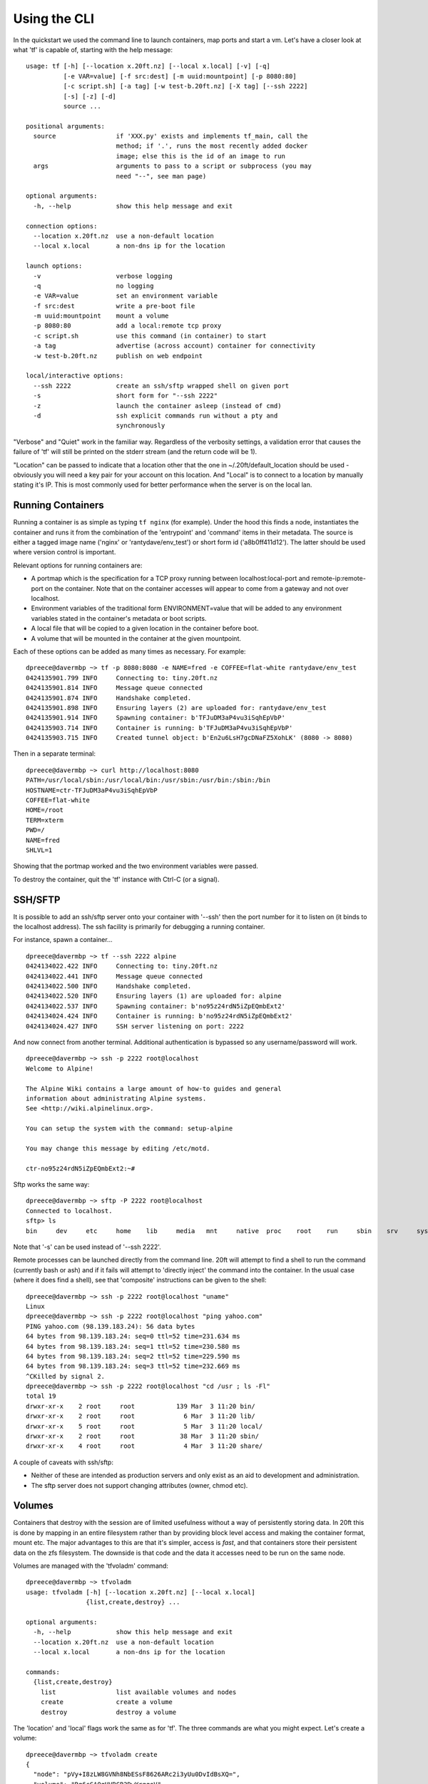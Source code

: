 =============
Using the CLI
=============

In the quickstart we used the command line to launch containers, map ports and start a vm. Let's have a closer look at what 'tf' is capable of, starting with the help message: ::

    usage: tf [-h] [--location x.20ft.nz] [--local x.local] [-v] [-q]
              [-e VAR=value] [-f src:dest] [-m uuid:mountpoint] [-p 8080:80]
              [-c script.sh] [-a tag] [-w test-b.20ft.nz] [-X tag] [--ssh 2222]
              [-s] [-z] [-d]
              source ...

    positional arguments:
      source                if 'XXX.py' exists and implements tf_main, call the
                            method; if '.', runs the most recently added docker
                            image; else this is the id of an image to run
      args                  arguments to pass to a script or subprocess (you may
                            need "--", see man page)

    optional arguments:
      -h, --help            show this help message and exit

    connection options:
      --location x.20ft.nz  use a non-default location
      --local x.local       a non-dns ip for the location

    launch options:
      -v                    verbose logging
      -q                    no logging
      -e VAR=value          set an environment variable
      -f src:dest           write a pre-boot file
      -m uuid:mountpoint    mount a volume
      -p 8080:80            add a local:remote tcp proxy
      -c script.sh          use this command (in container) to start
      -a tag                advertise (across account) container for connectivity
      -w test-b.20ft.nz     publish on web endpoint

    local/interactive options:
      --ssh 2222            create an ssh/sftp wrapped shell on given port
      -s                    short form for "--ssh 2222"
      -z                    launch the container asleep (instead of cmd)
      -d                    ssh explicit commands run without a pty and
                            synchronously

"Verbose" and "Quiet" work in the familiar way. Regardless of the verbosity settings, a validation error that causes the failure of 'tf' will still be printed on the stderr stream (and the return code will be 1).

"Location" can be passed to indicate that a location other that the one in ~/.20ft/default_location should be used - obviously you will need a key pair for your account on this location. And "Local" is to connect to a location by manually stating it's IP. This is most commonly used for better performance when the server is on the local lan.

Running Containers
==================

Running a container is as simple as typing ``tf nginx`` (for example). Under the hood this finds a node, instantiates the container and runs it from the combination of the 'entrypoint' and 'command' items in their metadata. The source is either a tagged image name ('nginx' or 'rantydave/env_test') or short form id ('a8b0ff411d12'). The latter should be used where version control is important.

Relevant options for running containers are:

* A portmap which is the specification for a TCP proxy running between localhost:local-port and remote-ip:remote-port on the container. Note that on the container accesses will appear to come from a gateway and not over localhost.
* Environment variables of the traditional form ENVIRONMENT=value that will be added to any environment variables stated in the container's metadata or boot scripts.
* A local file that will be copied to a given location in the container before boot.
* A volume that will be mounted in the container at the given mountpoint.

Each of these options can be added as many times as necessary. For example: ::

    dpreece@davermbp ~> tf -p 8080:8080 -e NAME=fred -e COFFEE=flat-white rantydave/env_test
    0424135901.799 INFO     Connecting to: tiny.20ft.nz
    0424135901.814 INFO     Message queue connected
    0424135901.874 INFO     Handshake completed.
    0424135901.898 INFO     Ensuring layers (2) are uploaded for: rantydave/env_test
    0424135901.914 INFO     Spawning container: b'TFJuDM3aP4vu3iSqhEpVbP'
    0424135903.714 INFO     Container is running: b'TFJuDM3aP4vu3iSqhEpVbP'
    0424135903.715 INFO     Created tunnel object: b'En2u6LsH7gcDNaFZ5XohLK' (8080 -> 8080)

Then in a separate terminal: ::

    dpreece@davermbp ~> curl http://localhost:8080
    PATH=/usr/local/sbin:/usr/local/bin:/usr/sbin:/usr/bin:/sbin:/bin
    HOSTNAME=ctr-TFJuDM3aP4vu3iSqhEpVbP
    COFFEE=flat-white
    HOME=/root
    TERM=xterm
    PWD=/
    NAME=fred
    SHLVL=1

Showing that the portmap worked and the two environment variables were passed.

To destroy the container, quit the 'tf' instance with Ctrl-C (or a signal).

SSH/SFTP
========

It is possible to add an ssh/sftp server onto your container with '--ssh' then the port number for it to listen on (it binds to the localhost address). The ssh facility is primarily for debugging a running container.

For instance, spawn a container... ::

    dpreece@davermbp ~> tf --ssh 2222 alpine
    0424134022.422 INFO     Connecting to: tiny.20ft.nz
    0424134022.441 INFO     Message queue connected
    0424134022.500 INFO     Handshake completed.
    0424134022.520 INFO     Ensuring layers (1) are uploaded for: alpine
    0424134022.537 INFO     Spawning container: b'no95z24rdN5iZpEQmbExt2'
    0424134024.424 INFO     Container is running: b'no95z24rdN5iZpEQmbExt2'
    0424134024.427 INFO     SSH server listening on port: 2222

And now connect from another terminal. Additional authentication is bypassed so any username/password will work. ::

    dpreece@davermbp ~> ssh -p 2222 root@localhost
    Welcome to Alpine!

    The Alpine Wiki contains a large amount of how-to guides and general
    information about administrating Alpine systems.
    See <http://wiki.alpinelinux.org>.

    You can setup the system with the command: setup-alpine

    You may change this message by editing /etc/motd.

    ctr-no95z24rdN5iZpEQmbExt2:~#

Sftp works the same way: ::

    dpreece@davermbp ~> sftp -P 2222 root@localhost
    Connected to localhost.
    sftp> ls
    bin     dev     etc     home    lib     media   mnt     native  proc    root    run     sbin    srv     sys     system  tmp     usr     var

Note that '-s' can be used instead of '--ssh 2222'.

Remote processes can be launched directly from the command line. 20ft will attempt to find a shell to run the command (currently bash or ash) and if it fails will attempt to 'directly inject' the command into the container. In the usual case (where it does find a shell), see that 'composite' instructions can be given to the shell: ::

    dpreece@davermbp ~> ssh -p 2222 root@localhost "uname"
    Linux
    dpreece@davermbp ~> ssh -p 2222 root@localhost "ping yahoo.com"
    PING yahoo.com (98.139.183.24): 56 data bytes
    64 bytes from 98.139.183.24: seq=0 ttl=52 time=231.634 ms
    64 bytes from 98.139.183.24: seq=1 ttl=52 time=230.580 ms
    64 bytes from 98.139.183.24: seq=2 ttl=52 time=229.590 ms
    64 bytes from 98.139.183.24: seq=3 ttl=52 time=232.669 ms
    ^CKilled by signal 2.
    dpreece@davermbp ~> ssh -p 2222 root@localhost "cd /usr ; ls -Fl"
    total 19
    drwxr-xr-x    2 root     root           139 Mar  3 11:20 bin/
    drwxr-xr-x    2 root     root             6 Mar  3 11:20 lib/
    drwxr-xr-x    5 root     root             5 Mar  3 11:20 local/
    drwxr-xr-x    2 root     root            38 Mar  3 11:20 sbin/
    drwxr-xr-x    4 root     root             4 Mar  3 11:20 share/

A couple of caveats with ssh/sftp:

* Neither of these are intended as production servers and only exist as an aid to development and administration.
* The sftp server does not support changing attributes (owner, chmod etc).

Volumes
=======

Containers that destroy with the session are of limited usefulness without a way of persistently storing data. In 20ft this is done by mapping in an entire filesystem rather than by providing block level access and making the container format, mount etc. The major advantages to this are that it's simpler, access is *fast*, and that containers store their persistent data on the zfs filesystem. The downside is that code and the data it accesses need to be run on the same node.

Volumes are managed with the 'tfvoladm' command: ::

    dpreece@davermbp ~> tfvoladm
    usage: tfvoladm [-h] [--location x.20ft.nz] [--local x.local]
                    {list,create,destroy} ...

    optional arguments:
      -h, --help            show this help message and exit
      --location x.20ft.nz  use a non-default location
      --local x.local       a non-dns ip for the location

    commands:
      {list,create,destroy}
        list                list available volumes and nodes
        create              create a volume
        destroy             destroy a volume

The 'location' and 'local' flags work the same as for 'tf'. The three commands are what you might expect. Let's create a volume: ::

    dpreece@davermbp ~> tfvoladm create
    {
      "node": "pVy+I8zLW8GVNh8NbESsF8626ARc2i3yUu0DvIdBsXQ=",
      "volume": "Rg6cGAQqHVBCB2DwYrggoV"
    }

See that it returns a json object describing the node the volume is resident on and a uuid for the volume itself. tfvoladm automatically chooses the node with the most storage.

A list of all (our) volumes is similarly compatible with json: ::

    dpreece@davermbp ~> tfvoladm list
    {
      "pVy+I8zLW8GVNh8NbESsF8626ARc2i3yUu0DvIdBsXQ=": [
        "Rg6cGAQqHVBCB2DwYrggoV"
      ],
      "zSp2CcFVUfNQB3h82dCXw4CP0gmEBnEzG9B2MjaeZFs=": [],
      "z5DBGbW0JLuDlSNAKw0gLJquMajBzKzgH0FW9HsEgnk=": []
    }

Here we have a dictionary of the three nodes we can access, and the volumes we can access on those nodes. We can see volume 'Rg6c..." on the "pVy+..." node and no others.

Finally: ::

    dpreece@davermbp ~> tfvoladm destroy Rg6cGAQqHVBCB2DwYrggoV
    dpreece@davermbp ~> tfvoladm list
    {
      "pVy+I8zLW8GVNh8NbESsF8626ARc2i3yUu0DvIdBsXQ=": [],
      "z5DBGbW0JLuDlSNAKw0gLJquMajBzKzgH0FW9HsEgnk=": [],
      "zSp2CcFVUfNQB3h82dCXw4CP0gmEBnEzG9B2MjaeZFs=": []
    }

The "destroy" command is silent but listing our available volumes show that it is no longer there. Note that destroy for a non-existent filesystem is also silent (the thinking being that the outcome is the same), but exits with code 1.

There are currently no quota or other options, but you can create a filesystem with 'tfvoladm create --sync' for a filesystem that guarantees that writes will be physically on disk when a sync returns. Note that there is a significant performance penalty for this.

Mounting Volumes
================

There are two possibilities when it comes to mounting a volume the first time: either it is mounted somewhere there is data already, or on a new (or empty) directory/inode. In the former case the volume 'absorbs' the content the first time it is instantiated, and in the latter case a tree of directories will be constructed to ensure the empty inode exists before the mount happens. Let's see it in practice... ::

    dpreece@davermbp ~> tfvoladm create
    {
      "node": "pVy+I8zLW8GVNh8NbESsF8626ARc2i3yUu0DvIdBsXQ=",
      "volume": "Vz9jfz2pbBqQTW8GsVQ2B8"
    }
    dpreece@davermbp ~> tf -p 8080:80 -m Vz9jfz2pbBqQTW8GsVQ2B8:/usr/share/nginx/html -s nginx
    0424145638.937 INFO     Connecting to: tiny.20ft.nz
    ...................................
    0424145640.996 INFO     SSH server listening on port: 2222

All good. Fetching the index page gives... ::

    dpreece@davermbp ~> curl http://localhost:8080
    <!DOCTYPE html>
    ....blah blah blah....
    </html>

The fresh volume absorbed the existing files and as a result the container works as it would "out of the box". Now let's change something... ::

    dpreece@davermbp ~> ssh -p 2222 root@localhost
    The programs included with the Debian GNU/Linux system are free software;
    the exact distribution terms for each program are described in the
    individual files in /usr/share/doc/*/copyright.

    Debian GNU/Linux comes with ABSOLUTELY NO WARRANTY, to the extent
    permitted by applicable law.
    root@ctr-dxcXKanL76xS7vHTjjBvjU:~# cat > /usr/share/nginx/html/index.html
    Oh no! I've broken the interwebs!
    ^C
    root@ctr-dxcXKanL76xS7vHTjjBvjU:~# exit
    logout
    Connection to localhost closed.

(we can see the stock nginx image is built on Debian)

And now fetch the index... ::

    dpreece@davermbp ~> curl http://localhost:8080
    Oh no! I've broken the interwebs!

All good. Ctrl-C the instance and start another... ::

    0424145829.679 INFO     Disconnect (code 11): disconnected by user
    ^C0424150050.050 INFO     Exit
    dpreece@davermbp ~> tf -p 8080:80 -m Vz9jfz2pbBqQTW8GsVQ2B8:/usr/share/nginx/html -s nginx
    0424150101.150 INFO     Connecting to: tiny.20ft.nz
    ...................................
    0424150103.168 INFO     SSH server listening on port: 2222

And see if our data persisted... ::

    dpreece@davermbp ~> curl http://localhost:8080
    Oh no! I've broken the interwebs!

Yes. Once more but without the volume, just to test that I didn't modify the source image (or otherwise cheat)... ::

    dpreece@davermbp ~> tf -p 8080:80 nginx
    0424150312.656 INFO     Connecting to: tiny.20ft.nz
    ......................................
    0424150314.565 INFO     Created tunnel object: b'NQdKsC2XifRvYqBLgYCGkR' (8080 -> 80)

And ::

    dpreece@davermbp ~> curl http://localhost:8080
    <!DOCTYPE html>
    ....blah blah blah....
    </html>

All good. Lastly let's delete the volume... ::

    dpreece@davermbp ~> tfvoladm list
    {
      "pVy+I8zLW8GVNh8NbESsF8626ARc2i3yUu0DvIdBsXQ=": [
        "Vz9jfz2pbBqQTW8GsVQ2B8"
      ],
      "z5DBGbW0JLuDlSNAKw0gLJquMajBzKzgH0FW9HsEgnk=": [],
      "zSp2CcFVUfNQB3h82dCXw4CP0gmEBnEzG9B2MjaeZFs=": []
    }
    dpreece@davermbp ~> tfvoladm destroy Vz9jfz2pbBqQTW8GsVQ2B8
    dpreece@davermbp ~>

The 'empty mount point' style is similarly trivial: ::

    dpreece@davermbp ~/2/2/docs> tfvoladm create
    {
      "node": "pVy+I8zLW8GVNh8NbESsF8626ARc2i3yUu0DvIdBsXQ=",
      "volume": "9dLmPsT3LTZKHXN3CJ5kYe"
    }
    dpreece@davermbp ~/2/2/docs> tf -m 9dLmPsT3LTZKHXN3CJ5kYe:/new/mount/point -s alpine
    0424151244.637 INFO     Connecting to: tiny.20ft.nz
    ..............................
    0424151246.789 INFO     SSH server listening on port: 2222

And... ::

    dpreece@davermbp ~> ssh -p 2222 root@localhost
    Welcome to Alpine!

    The Alpine Wiki contains a large amount of how-to guides and general
    information about administrating Alpine systems.
    See <http://wiki.alpinelinux.org>.

    You can setup the system with the command: setup-alpine

    You may change this message by editing /etc/motd.

    ctr-TtNbcu5VCsR62sJwWfLqGn:~# cd /new/mount/point/
    ctr-TtNbcu5VCsR62sJwWfLqGn:/new/mount/point# cat > some_file
    some data
    ^C
    ctr-TtNbcu5VCsR62sJwWfLqGn:/new/mount/point# exit

    dpreece@davermbp ~> ssh -p 2222 root@localhost '/bin/cat /new/mount/point/some_file'
    some data

Writing Pre-Boot Files
======================

With existing container technology it is necessary to write (debug, unit test and document) an in-house boot script that gets added to the stock container to customise it's startup given a set of environment variables. 20ft gets over this problem by writing any updated config files into the container before it boots - effectively a dynamic container image.

For instance - our stock nginx container is fine except we don't want it to log, and we want it to start 8 workers not 1. Here is our replacement config file: ::

    dpreece@davermbp ~> cat nginx.conf.replacement
    user  nginx;
    worker_processes  8;
    pid        /var/run/nginx.pid;
    events {
        worker_connections  1024;
    }
    http {
        include       /etc/nginx/mime.types;
        default_type  application/octet-stream;
        sendfile        on;
        include /etc/nginx/conf.d/*.conf;
    }

We can start nginx using this config file using -f... ::

    dpreece@davermbp ~> tf -f nginx.conf.replacement:/etc/nginx/nginx.conf -s -p 8080:80 nginx
    0424160316.499 INFO     Connecting to: tiny.20ft.nz
    ..................................
    0424160318.614 INFO     SSH server listening on port: 2222

See if our new config file got written... ::

    dpreece@davermbp ~> ssh -p 2222 root@localhost /bin/cat /etc/nginx/nginx.conf
    user  nginx;
    worker_processes  8;
    pid        /var/run/nginx.pid;
    events {
        worker_connections  1024;
    }
    http {
        include       /etc/nginx/mime.types;
        default_type  application/octet-stream;
        sendfile        on;
        include /etc/nginx/conf.d/*.conf;
    }

Yep. And did it start the correct number of workers? ::

    dpreece@davermbp ~> ssh -p 2222 root@localhost /bin/ps fax
      PID TTY      STAT   TIME COMMAND
        1 ?        S      0:00 nginx: master process nginx -g daemon off;
    41073 ?        S      0:00 nginx: worker process
    41074 ?        S      0:00 nginx: worker process
    41076 ?        S      0:00 nginx: worker process
    41075 ?        S      0:00 nginx: worker process
    41094 ?        S      0:00 nginx: worker process
    41151 ?        S      0:00 nginx: worker process
    41176 ?        S      0:00 nginx: worker process
    41134 ?        S      0:00 nginx: worker process
    41305 pts/9    Rs     0:00 /bin/ps fax

Yes. Much easier than reworking the boot script!
